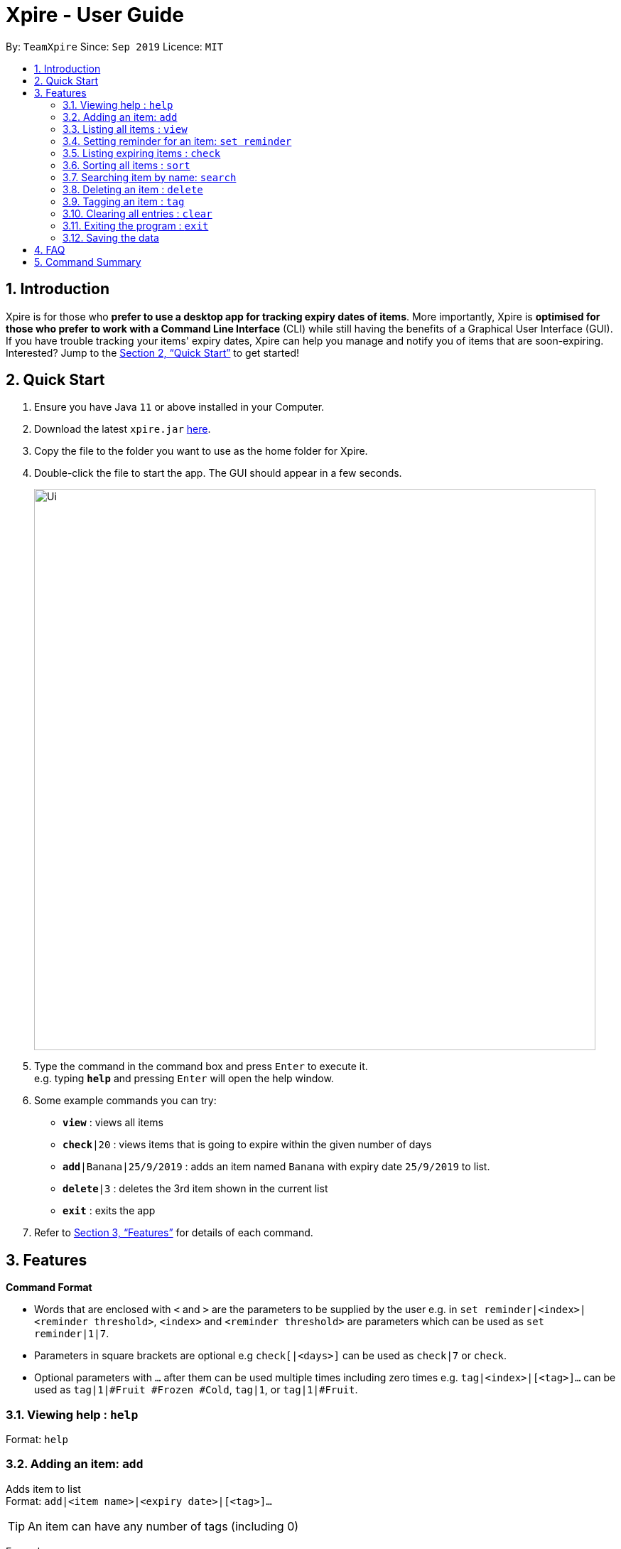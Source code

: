 = Xpire - User Guide
:site-section: UserGuide
:toc:
:toc-title:
:toc-placement: preamble
:sectnums:
:imagesDir: images
:stylesDir: stylesheets
:xrefstyle: full
:experimental:
ifdef::env-github[]
:tip-caption: :bulb:
:note-caption: :information_source:
endif::[]
:repoURL: https://github.com/AY1920S1-CS2103T-F11-2/main/tree/master

By: `TeamXpire`      Since: `Sep 2019`      Licence: `MIT`

== Introduction

Xpire is for those who *prefer to use a desktop app for tracking expiry dates of items*. More importantly, Xpire is *optimised for those who prefer to work with a Command Line Interface* (CLI) while still having the benefits of a Graphical User Interface (GUI). If you have trouble tracking your items' expiry dates, Xpire can help you manage and notify you of items that are soon-expiring. Interested? Jump to the <<Quick Start>> to get started!

== Quick Start

.  Ensure you have Java `11` or above installed in your Computer.
.  Download the latest `xpire.jar` link:{repoURL}/releases[here].
.  Copy the file to the folder you want to use as the home folder for Xpire.
.  Double-click the file to start the app. The GUI should appear in a few seconds.
+
image::Ui.png[width="790"]
+
.  Type the command in the command box and press kbd:[Enter] to execute it. +
e.g. typing *`help`* and pressing kbd:[Enter] will open the help window.
.  Some example commands you can try:

* `*view*` : views all items
* `*check*|20` : views items that is going to expire within the given number of days
* `*add*|Banana|25/9/2019` : adds an item named `Banana` with expiry date `25/9/2019` to list.
* `*delete*|3` : deletes the 3rd item shown in the current list
* `*exit*` : exits the app

.  Refer to <<Features>> for details of each command.

[[Features]]
== Features

====
*Command Format*

* Words that are enclosed with `<` and `>` are the parameters to be supplied by the user e.g. in `set reminder|<index>|<reminder threshold>`, `<index>` and `<reminder threshold>` are parameters which can be used as `set reminder|1|7`.
* Parameters in square brackets are optional e.g `check[|<days>]` can be used as `check|7` or `check`.
* Optional parameters with `…`​ after them can be used multiple times including zero times e.g. `tag|<index>|[<tag>]...` can be used as `tag|1|#Fruit #Frozen #Cold`, `tag|1`, or `tag|1|#Fruit`.
====

=== Viewing help : `help`

Format: `help`

=== Adding an item: `add`

Adds item to list +
Format: `add|<item name>|<expiry date>|[<tag>]...`

[TIP]
An item can have any number of tags (including 0)

Examples:

* `add|durian|30/09/2019` (without tags) +
Adds the item `durian` with expiry date `30/09/2019` without any tags
* `add|HL Milk|10/10/2019|#Dairy #Milk` (with tags) +
Adds the item `HL Milk` with expiry date `10/10/2019` and two tags `#Dairy` and `#Milk`

//* `add n/Betsy Crowe t/friend e/betsycrowe@example.com a/Newgate Prison p/1234567 t/criminal`

=== Listing all items : `view`

Shows all items in the list. +
Format: `view`

=== Setting reminder for an item: `set reminder`

Sets a reminder threshold for the specified item. +
This allows the check command to quickly find the item once the reminder threshold is exceeded. +
Format: `set reminder|<index>|<reminder threshold>`

****
* Reminder threshold refers to *the number of days before the item's expiry date* to activate the reminder.
* All items have their default reminder threshold set to 0.
* To reset a reminder threshold, simply write over the old one.
* To delete a reminder, reset the reminder threshold to 0.
****

Examples:

* `set reminder|2|4` +
Sets a reminder for the second item in the list 4 days before its expiry date.
* `set|1|0` +
Removes the reminder for the first item in the list.

//=== Editing an item : `edit`

//Edits an existing item in the list. +
//Format: `edit INDEX [n/NAME] [p/PHONE] [e/EMAIL] [a/ADDRESS] [t/TAG]...`
//
//****
//* Edits the item at the specified `INDEX`. The index refers to the index number shown in the displayed person list. The index *must be a positive integer* 1, 2, 3, ...
//* At least one of the optional fields must be provided.
//* Existing values will be updated to the input values.
//* When editing tags, the existing tags of the person will be removed i.e adding of tags is not cumulative.
//* You can remove all the person's tags by typing `t/` without specifying any tags after it.
//****
//
//Examples:
//
//* `edit 1 p/91234567 e/johndoe@example.com` +
//Edits the phone number and email address of the 1st person to be `91234567` and `johndoe@example.com` respectively.
//* `edit 2 n/Betsy Crower t/` +
//Edits the name of the 2nd person to be `Betsy Crower` and clears all existing tags.

=== Listing expiring items : `check`

Shows items whose reminder has been activated. +
Format: `check`

Shows items that will expire within the specified number of days in the list. +
Format: `check|<days>`

****
* Number of days *must be a non-negative integer* 0,1,2,3,..
****

[TIP]
`check|0` lists items that have already expired or expires on the day of checking.

Examples:

* `check`
* `check|20` +
Lists items expiring in the next 20 days.

=== Sorting all items : `sort`

Sorts all items in the list by either name or date. +
Format: `sort|<key>`

****
* Sorting by both name and date is done in ascending order.
* For example, Apple will sort ahead of Banana, while 1/1/2000 will sort ahead of 1/1/2001.
****

Examples:

* `sort|name`
* `sort|date`


=== Searching item by name: `search`

Search items whose names contain any of the given keywords. +
Format: `search|<keyword>[|<other keywords>]...`

****
* The search is case insensitive. e.g `ham` will match `Ham`
* The order of the keywords does not matter. e.g. `Turkey Ham|Apple` will match `Apple|Turkey Ham`
* Only the name is searched.
* Partial words can also be matched e.g. `Papa` will match `Papayas`
* Items matching at least one keyword will be returned (i.e. `OR` search). e.g. `Apple|Pear` will return `Granny Smith Apple`, `Japanese Pear`
****

Examples:

* `search|kebab` +
Returns `Chicken Kebab` and `kebab`
* `search|milk|tea|pearls` +
Returns any items containing the terms `milk`, `tea`, or `pearls`

// tag::delete[]
=== Deleting an item : `delete`

Deletes the specified item from the list. +
Format: `delete|<index>`

****
* Deletes the item at the specified `<index>`.
* The index refers to the index number shown in the list.
* The index *must be a positive integer* 1, 2, 3, ...
****

Examples:

* `list` +
`delete|2` +
Deletes the 2nd item in the list.
* `sort|name` +
`delete|3` +
Deletes the 3rd item in the sorted list.
* `search|potato` +
`delete|1` +
Deletes the 1st item in the results of the `search` command.

// end::delete[]

=== Tagging an item : `tag`

Tags an item from the list according to user input or clears item of tags. +
Format: `tag|<index>|[<tag>]...`

****
* Tags the item at the specified `<index>`.
* The index refers to the index number shown in the list.
* The index *must be a positive integer* 1, 2, 3, ...
* If there are no valid tags (e.g. `tag|<index>`), item at the specified `<index>` will be cleared of its tags.
****

Examples:

* `list` +
`tag|2|#Nestle #Caffeine` +
Tags the 2nd item in the list with `#Nestle` and `#Caffeine`.

* `search|potato` +
`tag|1` +
Deletes all tags of the 1st item in the results of the `search` command.

=== Clearing all entries : `clear`

Clears all entries from the list. +
Format: `clear`

=== Exiting the program : `exit`

Exits the program. +
Format: `exit`

=== Saving the data

Items are saved in the hard disk automatically after any command that modifies the list. +
There is no need to save manually.

// tag::dataencryption[]
//=== Encrypting data files `[coming in v2.0]`

//_{explain how the user can enable/disable data encryption}_
// end::dataencryption[]

== FAQ

*Q*: How do I transfer my data to another Computer? +
*A*: Install the app in the other computer and overwrite the empty data file it creates with the file that contains the data of your previous Xpire folder.

== Command Summary

* *Add* `add|<item name>|<expiry date>|[<tag>]...` +
e.g. `add|durian|30/9/2019`
* *Clear* : `clear`
* *Delete* : `delete|<index>` +
e.g. `delete|3`
* *List* : `list`
* *Sort* : `sort|<key>`+
e.g. `sort|date`
//* *Edit* : `edit INDEX [n/NAME] [p/PHONE_NUMBER] [e/EMAIL] [a/ADDRESS] [t/TAG]...` +
//e.g. `edit 2 n/James Lee e/jameslee@example.com`
* *Search* : `search|<keyword>[|<other keywords>]...` +
e.g. `search|milk|tea|pearls`
* *Tag* : `tag|<index>|[<tag>]...`
* *View* : `view`
* *Set reminder* : `set reminder|<index>|<reminder threshold>` +
e.g. `set reminder|1|7`
* *Check* : `check[|<days>]` +
e.g. `check|20`
* *Help* : `help`

